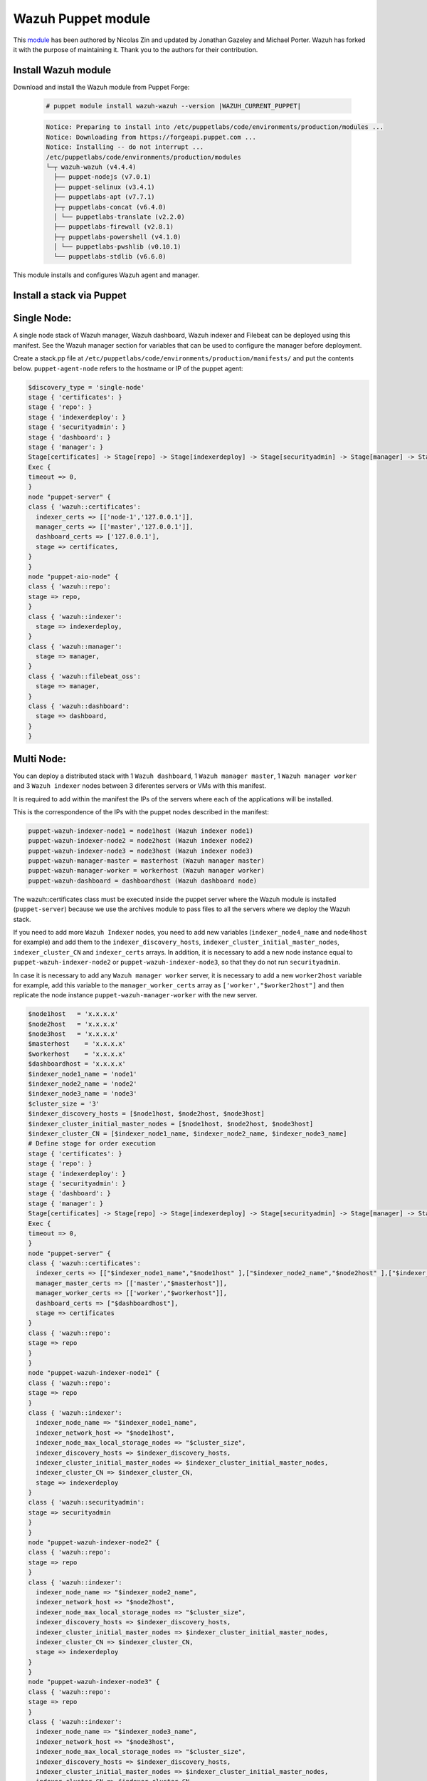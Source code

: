 .. Copyright (C) 2015, Wazuh, Inc.

.. meta::
   :description: Learn about Wazuh Puppet module in this section of the Wazuh documentation. 

.. _wazuh_puppet_module:

Wazuh Puppet module
===================

This `module <https://github.com/wazuh/wazuh-puppet>`_ has been authored by Nicolas Zin and updated by Jonathan Gazeley and Michael Porter. Wazuh has forked it with the purpose of maintaining it. Thank you to the authors for their contribution.


Install Wazuh module
--------------------

Download and install the Wazuh module from Puppet Forge:

  .. code-block:: console

    # puppet module install wazuh-wazuh --version |WAZUH_CURRENT_PUPPET|

  .. code-block:: none
    :class: output

    Notice: Preparing to install into /etc/puppetlabs/code/environments/production/modules ...
    Notice: Downloading from https://forgeapi.puppet.com ...
    Notice: Installing -- do not interrupt ...
    /etc/puppetlabs/code/environments/production/modules
    └─┬ wazuh-wazuh (v4.4.4)
      ├── puppet-nodejs (v7.0.1)
      ├── puppet-selinux (v3.4.1)
      ├── puppetlabs-apt (v7.7.1)
      ├─┬ puppetlabs-concat (v6.4.0)
      │ └── puppetlabs-translate (v2.2.0)
      ├── puppetlabs-firewall (v2.8.1)
      ├─┬ puppetlabs-powershell (v4.1.0)
      │ └── puppetlabs-pwshlib (v0.10.1)
      └── puppetlabs-stdlib (v6.6.0)


This module installs and configures Wazuh agent and manager.


Install a stack via Puppet
--------------------------

Single Node:
------------

A single node stack of Wazuh manager, Wazuh dashboard, Wazuh indexer and Filebeat can be deployed using this manifest. See the Wazuh manager section for variables that can be used to configure the manager before deployment.

Create a stack.pp file at ``/etc/puppetlabs/code/environments/production/manifests/`` and put the contents below. ``puppet-agent-node`` refers to the hostname or IP of the puppet agent:

.. code-block:: console

      $discovery_type = 'single-node'
      stage { 'certificates': }
      stage { 'repo': }
      stage { 'indexerdeploy': }
      stage { 'securityadmin': }
      stage { 'dashboard': }
      stage { 'manager': }
      Stage[certificates] -> Stage[repo] -> Stage[indexerdeploy] -> Stage[securityadmin] -> Stage[manager] -> Stage[dashboard]
      Exec {
      timeout => 0,
      }
      node "puppet-server" {
      class { 'wazuh::certificates':
        indexer_certs => [['node-1','127.0.0.1']],
        manager_certs => [['master','127.0.0.1']],
        dashboard_certs => ['127.0.0.1'],
        stage => certificates,
      }
      }
      node "puppet-aio-node" {
      class { 'wazuh::repo':
      stage => repo,
      }
      class { 'wazuh::indexer':
        stage => indexerdeploy,
      }
      class { 'wazuh::manager':
        stage => manager,
      }
      class { 'wazuh::filebeat_oss':
        stage => manager,
      }
      class { 'wazuh::dashboard':
        stage => dashboard,
      }
      }

Multi Node:
-----------

You can deploy a distributed stack with 1 ``Wazuh dashboard``, 1 ``Wazuh manager master``, 1 ``Wazuh manager worker`` and 3 ``Wazuh indexer`` nodes between 3 diferentes servers or VMs with this manifest.

It is required to add within the manifest the IPs of the servers where each of the applications will be installed.

This is the correspondence of the IPs with the puppet nodes described in the manifest:

.. code-block:: console

    puppet-wazuh-indexer-node1 = node1host (Wazuh indexer node1)
    puppet-wazuh-indexer-node2 = node2host (Wazuh indexer node2)
    puppet-wazuh-indexer-node3 = node3host (Wazuh indexer node3)
    puppet-wazuh-manager-master = masterhost (Wazuh manager master)
    puppet-wazuh-manager-worker = workerhost (Wazuh manager worker)
    puppet-wazuh-dashboard = dashboardhost (Wazuh dashboard node)

The wazuh::certificates class must be executed inside the puppet server where the Wazuh module is installed (``puppet-server``) because we use the archives module to pass files to all the servers where we deploy the Wazuh stack.

If you need to add more ``Wazuh Indexer`` nodes, you need to add new variables (``indexer_node4_name`` and ``node4host`` for example) and add them to the ``indexer_discovery_hosts``, ``indexer_cluster_initial_master_nodes``, ``indexer_cluster_CN`` and ``indexer_certs`` arrays. In addition, it is necessary to add a new node instance equal to ``puppet-wazuh-indexer-node2`` or ``puppet-wazuh-indexer-node3``, so that they do not run ``securityadmin``.

In case it is necessary to add any ``Wazuh manager worker`` server, it is necessary to add a new ``worker2host`` variable for example, add this variable to the ``manager_worker_certs`` array as ``['worker',"$worker2host"]`` and then replicate the node instance ``puppet-wazuh-manager-worker`` with the new server.


.. code-block:: console

      $node1host   = 'x.x.x.x'
      $node2host   = 'x.x.x.x'
      $node3host   = 'x.x.x.x'
      $masterhost    = 'x.x.x.x'
      $workerhost    = 'x.x.x.x'
      $dashboardhost = 'x.x.x.x'
      $indexer_node1_name = 'node1'
      $indexer_node2_name = 'node2'
      $indexer_node3_name = 'node3'
      $cluster_size = '3'
      $indexer_discovery_hosts = [$node1host, $node2host, $node3host]
      $indexer_cluster_initial_master_nodes = [$node1host, $node2host, $node3host]
      $indexer_cluster_CN = [$indexer_node1_name, $indexer_node2_name, $indexer_node3_name]
      # Define stage for order execution
      stage { 'certificates': }
      stage { 'repo': }
      stage { 'indexerdeploy': }
      stage { 'securityadmin': }
      stage { 'dashboard': }
      stage { 'manager': }
      Stage[certificates] -> Stage[repo] -> Stage[indexerdeploy] -> Stage[securityadmin] -> Stage[manager] -> Stage[dashboard]
      Exec {
      timeout => 0,
      }
      node "puppet-server" {
      class { 'wazuh::certificates':
        indexer_certs => [["$indexer_node1_name","$node1host" ],["$indexer_node2_name","$node2host" ],["$indexer_node3_name","$node3host" ]],
        manager_master_certs => [['master',"$masterhost"]],
        manager_worker_certs => [['worker',"$workerhost"]],
        dashboard_certs => ["$dashboardhost"],
        stage => certificates
      }
      class { 'wazuh::repo':
      stage => repo
      }
      }
      node "puppet-wazuh-indexer-node1" {
      class { 'wazuh::repo':
      stage => repo
      }
      class { 'wazuh::indexer':
        indexer_node_name => "$indexer_node1_name",
        indexer_network_host => "$node1host",
        indexer_node_max_local_storage_nodes => "$cluster_size",
        indexer_discovery_hosts => $indexer_discovery_hosts,
        indexer_cluster_initial_master_nodes => $indexer_cluster_initial_master_nodes,
        indexer_cluster_CN => $indexer_cluster_CN,
        stage => indexerdeploy
      }
      class { 'wazuh::securityadmin':
      stage => securityadmin
      }
      }
      node "puppet-wazuh-indexer-node2" {
      class { 'wazuh::repo':
      stage => repo
      }
      class { 'wazuh::indexer':
        indexer_node_name => "$indexer_node2_name",
        indexer_network_host => "$node2host",
        indexer_node_max_local_storage_nodes => "$cluster_size",
        indexer_discovery_hosts => $indexer_discovery_hosts,
        indexer_cluster_initial_master_nodes => $indexer_cluster_initial_master_nodes,
        indexer_cluster_CN => $indexer_cluster_CN,
        stage => indexerdeploy
      }
      }
      node "puppet-wazuh-indexer-node3" {
      class { 'wazuh::repo':
      stage => repo
      }
      class { 'wazuh::indexer':
        indexer_node_name => "$indexer_node3_name",
        indexer_network_host => "$node3host",
        indexer_node_max_local_storage_nodes => "$cluster_size",
        indexer_discovery_hosts => $indexer_discovery_hosts,
        indexer_cluster_initial_master_nodes => $indexer_cluster_initial_master_nodes,
        indexer_cluster_CN => $indexer_cluster_CN,
        stage => indexerdeploy
      }
      }
      node "puppet-wazuh-manager-master" {
      class { 'wazuh::repo':
      stage => repo
      }
      class { 'wazuh::manager':
        ossec_cluster_name => 'wazuh-cluster',
        ossec_cluster_node_name => 'wazuh-master',
        ossec_cluster_node_type => 'master',
        ossec_cluster_key => '01234567890123456789012345678912',
        ossec_cluster_bind_addr => "$masterhost",
        ossec_cluster_nodes => ["$masterhost"],
        ossec_cluster_disabled => 'no',
        stage => manager
      }
      class { 'wazuh::filebeat_oss':
        filebeat_oss_indexer_ip => "$node1host",
        stage => manager
      }
      }
      node "puppet-wazuh-manager-worker" {
      class { 'wazuh::repo':
      stage => repo
      }
      class { 'wazuh::manager':
        ossec_cluster_name => 'wazuh-cluster',
        ossec_cluster_node_name => 'wazuh-worker',
        ossec_cluster_node_type => 'worker',
        ossec_cluster_key => '01234567890123456789012345678912',
        ossec_cluster_bind_addr => "$masterhost",
        ossec_cluster_nodes => ["$masterhost"],
        ossec_cluster_disabled => 'no',
        stage => manager
      }
      }
      node "puppet-wazuh-dashboard" {
      class { 'wazuh::repo':
      stage => repo,
      }
      class { 'wazuh::dashboard':
        indexer_server_ip  => "$node1host",
        manager_api_host   => "$masterhost",
        stage => dashboard
      }
      }
Place the file at ``/etc/puppetlabs/code/environments/production/manifests/`` in your Puppet master and it will be executed in the specified node after the ``runinterval`` time set in ``puppet.conf``. However, if you want to run the manifest immediately on a specific node, run the following command on the node:

  .. code-block:: console

    # puppet agent -t


Install Wazuh agent via Puppet
------------------------------

The agent is configured by installing the ``wazuh::agent`` class.

Here is an example of a manifest ``wazuh-agent.pp`` (please replace  ``MANAGER_IP`` with your manager IP address).

  .. code-block:: puppet

   node "puppet-agent.com" {
     class { "wazuh::agent":
       wazuh_register_endpoint => "<MANAGER_IP>",
       wazuh_reporting_endpoint => "<MANAGER_IP>"
     }
   }


Place the file at ``/etc/puppetlabs/code/environments/production/manifests/`` in your Puppet master and it will be executed in the specified node after the ``runinterval`` time set in ``puppet.conf``. However, if you want to run it first, try the following command in the Puppet agent.

  .. code-block:: console

    # puppet agent -t

Reference Wazuh puppet
----------------------

+-----------------------------------------------------------------+-----------------------------------------------------------------+---------------------------------------------+
| Sections                                                        | Variables                                                       | Functions                                   |
+=================================================================+=================================================================+=============================================+
| :ref:`Wazuh manager class <reference_wazuh_manager_class>`      | :ref:`Alerts <ref_server_vars_alerts>`                          | :ref:`email_alert <ref_server_email_alert>` |
|                                                                 |                                                                 |                                             |
|                                                                 | :ref:`Authd <ref_server_vars_authd>`                            | :ref:`command <ref_server_command>`         |
|                                                                 |                                                                 |                                             |
|                                                                 | :ref:`Cluster <ref_server_vars_cluster>`                        | :ref:`activeresponse <ref_server_ar>`       |
|                                                                 |                                                                 |                                             |
|                                                                 | :ref:`Global <ref_server_vars_global>`                          |                                             |
|                                                                 |                                                                 |                                             |
|                                                                 | :ref:`Localfile <ref_server_vars_localfile>`                    |                                             |
|                                                                 |                                                                 |                                             |
|                                                                 | :ref:`Rootcheck <ref_server_vars_rootcheck>`                    |                                             |
|                                                                 |                                                                 |                                             |
|                                                                 | :ref:`Syscheck <ref_server_vars_syscheck>`                      |                                             |
|                                                                 |                                                                 |                                             |
|                                                                 | :ref:`Syslog output <ref_server_vars_syslog_output>`            |                                             |
|                                                                 |                                                                 |                                             |
|                                                                 | :ref:`Vulnerability Detector <ref_server_vars_vuln_detector>`   |                                             |
|                                                                 |                                                                 |                                             |
|                                                                 | :ref:`Wazuh API <ref_server_vars_wazuh_api>`                    |                                             |
|                                                                 |                                                                 |                                             |
|                                                                 | :ref:`Wodle OpenSCAP <ref_server_vars_wodle_openscap>`          |                                             |
|                                                                 |                                                                 |                                             |
|                                                                 | :ref:`Wodle CIS-CAT <ref_server_vars_ciscat>`                   |                                             |
|                                                                 |                                                                 |                                             |
|                                                                 | :ref:`Wodle osquery <ref_server_vars_wodle_osquery>`            |                                             |
|                                                                 |                                                                 |                                             |
|                                                                 | :ref:`Wodle Syscollector <ref_server_vars_wodle_syscollector>`  |                                             |
|                                                                 |                                                                 |                                             |
|                                                                 | :ref:`Misc <ref_server_vars_misc>`                              |                                             |
+-----------------------------------------------------------------+-----------------------------------------------------------------+---------------------------------------------+
| :ref:`Wazuh agent class <reference_wazuh_agent_class>`          | :ref:`Active response <ref_agent_vars_ar>`                      |                                             |
|                                                                 |                                                                 |                                             |
|                                                                 | :ref:`Agent enrollment <ref_agent_vars_enroll>`                 |                                             |
|                                                                 |                                                                 |                                             |
|                                                                 | :ref:`Client settings <ref_agent_vars_client>`                  |                                             |
|                                                                 |                                                                 |                                             |
|                                                                 | :ref:`Localfile <ref_agent_vars_localfile>`                     |                                             |
|                                                                 |                                                                 |                                             |
|                                                                 | :ref:`Rootcheck <ref_agent_vars_rootcheck>`                     |                                             |
|                                                                 |                                                                 |                                             |
|                                                                 | :ref:`SCA <ref_agent_vars_sca>`                                 |                                             |
|                                                                 |                                                                 |                                             |
|                                                                 | :ref:`Syscheck <ref_agent_vars_syscheck>`                       |                                             |
|                                                                 |                                                                 |                                             |
|                                                                 | :ref:`Wodle OpenSCAP <ref_agent_vars_wodle_openscap>`           |                                             |
|                                                                 |                                                                 |                                             |
|                                                                 | :ref:`Wodle CIS-CAT <ref_agent_vars_wodle_ciscat>`              |                                             |
|                                                                 |                                                                 |                                             |
|                                                                 | :ref:`Wodle osquery <ref_agent_vars_wodle_osquery>`             |                                             |
|                                                                 |                                                                 |                                             |
|                                                                 | :ref:`Wodle Syscollector <ref_agent_vars_wodle_syscollector>`   |                                             |
|                                                                 |                                                                 |                                             |
|                                                                 | :ref:`Misc <ref_agent_vars_misc>`                               |                                             |
|                                                                 |                                                                 |                                             |
+-----------------------------------------------------------------+-----------------------------------------------------------------+---------------------------------------------+

.. topic:: Contents

 .. toctree::
    :maxdepth: 1

    reference-wazuh-puppet/wazuh-manager-class
    reference-wazuh-puppet/wazuh-agent-class
    
